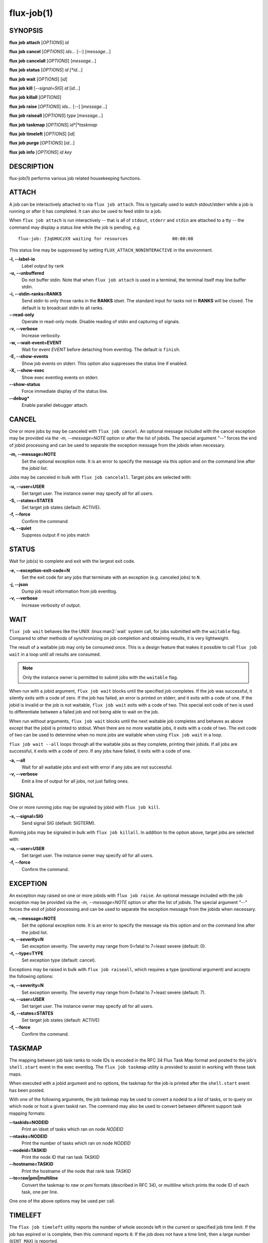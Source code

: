 .. flux-help-description: get job status, info, etc (see: flux help job)
.. flux-help-section: jobs

===========
flux-job(1)
===========


SYNOPSIS
========

**flux** **job** **attach** [*OPTIONS*] *id*

**flux** **job** **cancel** [*OPTIONS*] *ids...* [*--*] [*message...*]

**flux** **job** **cancelall** [*OPTIONS*] [*message...*]

**flux** **job** **status** [*OPTIONS*] *id [*id...*]

**flux** **job** **wait** [*OPTIONS*] [*id*]

**flux** **job** **kill** [*--signal=SIG*] *id* [*id...*]

**flux** **job** **killall** [*OPTIONS*]

**flux** **job** **raise** [*OPTIONS*] *ids...* [*--*] [*message...*]

**flux** **job** **raiseall** [*OPTIONS*] *type* [*message...*]

**flux** **job** **taskmap** [*OPTIONS*] *id*|*taskmap*

**flux** **job** **timeleft** [*OPTIONS*] [*id*]

**flux** **job** **purge** [*OPTIONS*] [*id...*]

**flux** **job** **info** [*OPTIONS*] *id* *key*


DESCRIPTION
===========

flux-job(1) performs various job related housekeeping functions.

ATTACH
======

A job can be interactively attached to via ``flux job attach``.  This is
typically used to watch stdout/stderr while a job is running or after it has
completed.  It can also be used to feed stdin to a job.

When ``flux job attach`` is run interactively -- that is all of ``stdout``,
``stderr`` and ``stdin`` are attached to a tty -- the command may display
a status line while the job is pending, e.g

::

    flux-job: ƒJqUHUCzX9 waiting for resources                 00:00:08

This status line may be suppressed by setting ``FLUX_ATTACH_NONINTERACTIVE``
in the environment.

**-l, --label-io**
   Label output by rank

**-u, --unbuffered**
   Do not buffer stdin. Note that when ``flux job attach`` is used in a
   terminal, the terminal itself may line buffer stdin.

**-i, --stdin-ranks=RANKS**
   Send stdin to only those ranks in the **RANKS** idset. The standard input
   for tasks not in **RANKS** will be closed. The default is to broadcast
   stdin to all ranks.

**--read-only**
   Operate in read-only mode. Disable reading of stdin and capturing of
   signals.

**-v, --verbose**
   Increase verbosity.

**-w, --wait-event=EVENT**
   Wait for event *EVENT* before detaching from eventlog. The default is
   ``finish``.

**-E, --show-events**
   Show job events on stderr. This option also suppresses the status line
   if enabled.

**-X, --show-exec**
   Show exec eventlog events on stderr.

**--show-status**
   Force immediate display of the status line.

**--debug***
   Enable parallel debugger attach.

CANCEL
======

One or more jobs by may be canceled with ``flux job cancel``.  An optional
message included with the cancel exception may be provided via the *-m,
--message=NOTE* option or after the list of jobids. The special argument
*"--"* forces the end of jobid processing and can be used to separate the
exception message from the jobids when necessary.

**-m, --message=NOTE**
   Set the optional exception note. It is an error to specify the message
   via this option and on the command line after the jobid list.

Jobs may be canceled in bulk with ``flux job cancelall``.  Target jobs are
selected with:

**-u, --user=USER**
   Set target user.  The instance owner may specify *all* for all users.

**-S, --states=STATES**
   Set target job states (default: ACTIVE).

**-f, --force**
   Confirm the command

**-q, --quiet**
   Suppress output if no jobs match

STATUS
======

Wait for job(s) to complete and exit with the largest exit code.

**-e, --exception-exit-code=N**
   Set the exit code for any jobs that terminate with an exception
   (e.g. canceled jobs) to ``N``.

**-j, --json**
   Dump job result information from job eventlog.

**-v, --verbose**
   Increase verbosity of output.

WAIT
====

``flux job wait`` behaves like the UNIX :linux:man2:`wait` system call,
for jobs submitted with the ``waitable`` flag.  Compared to other methods
of synchronizing on job completion and obtaining results, it is very
lightweight.

The result of a waitable job may only be consumed once.  This is a design
feature that makes it possible to call ``flux job wait`` in a loop until all
results are consumed.

.. note::
  Only the instance owner is permitted to submit jobs with the ``waitable``
  flag.

When run with a jobid argument, ``flux job wait`` blocks until the specified
job completes.  If the job was successful, it silently exits with a code of
zero.  If the job has failed, an error is printed on stderr, and it exits with
a code of one.  If the jobid is invalid or the job is not waitable, ``flux job wait``
exits with a code of two.  This special exit code of two is used to differentiate
between a failed job and not being able to wait on the job.

When run without arguments, ``flux job wait`` blocks until the next waitable
job completes and behaves as above except that the jobid is printed to stdout.
When there are no more waitable jobs, it exits with a code of two.  The exit code
of two can be used to determine when no more jobs are waitable when using
``flux job wait`` in a loop.

``flux job wait --all`` loops through all the waitable jobs as they complete,
printing their jobids.  If all jobs are successful, it exits with a code of zero.
If any jobs have failed, it exits with a code of one.

**-a, --all**
   Wait for all waitable jobs and exit with error if any jobs are
   not successful.

**-v, --verbose**
   Emit a line of output for all jobs, not just failing ones.

SIGNAL
======

One or more running jobs may be signaled by jobid with ``flux job kill``.

**-s, --signal=SIG**
   Send signal SIG (default: SIGTERM).

Running jobs may be signaled in bulk with ``flux job killall``.  In addition
to the option above, target jobs are selected with:

**-u, --user=USER**
   Set target user.  The instance owner may specify *all* for all users.

**-f, --force**
   Confirm the command.

EXCEPTION
=========

An exception may raised on one or more jobids with ``flux job raise``.
An optional message included with the job exception may be provided via
the *-m, --message=NOTE* option or after the list of jobids. The special
argument *"--"* forces the end of jobid processing and can be used to
separate the exception message from the jobids when necessary.

**-m, --message=NOTE**
   Set the optional exception note. It is an error to specify the message
   via this option and on the command line after the jobid list.
**-s, --severity=N**
   Set exception severity.  The severity may range from 0=fatal to
   7=least severe (default: 0).

**-t, --type=TYPE**
   Set exception type (default: cancel).

Exceptions may be raised in bulk with ``flux job raiseall``, which requires a
type (positional argument) and accepts the following options:

**-s, --severity=N**
   Set exception severity.  The severity may range from 0=fatal to
   7=least severe (default: 7).

**-u, --user=USER**
   Set target user.  The instance owner may specify *all* for all users.

**-S, --states=STATES**
   Set target job states (default: ACTIVE)

**-f, --force**
   Confirm the command.

TASKMAP
=======

The mapping between job task ranks to node IDs is encoded in the RFC 34
Flux Task Map format and posted to the job's ``shell.start`` event in the
exec eventlog. The ``flux job taskmap`` utility is provided to assist in
working with these task maps.

When executed with a jobid argument and no options, the taskmap for the job
is printed after the ``shell.start`` event has been posted.

With one of the following arguments, the job taskmap may be used to convert
a nodeid to a list of tasks, or to query on which node or host a given
taskid ran. The command may also be used to convert between different
support task mapping formats:

**--taskids=NODEID**
   Print an idset of tasks which ran on node  *NODEID*

**--ntasks=NODEID**
   Print the number of tasks  which ran on node *NODEID*

**--nodeid=TASKID**
   Print the node ID that ran task *TASKID*

**--hostname=TASKID**
   Print the hostname of the node that rank task *TASKID*

**--to=raw|pmi|multiline**
   Convert the taskmap to *raw* or *pmi* formats (described in RFC 34), or
   *multiline* which prints the node ID of each task, one per line.

One one of the above options may be used per call.

TIMELEFT
========

The ``flux job timeleft`` utility reports the number of whole seconds left
in the current or specified job time limit. If the job has expired or is
complete, then this command reports ``0``. If the job does not have a time
limit, then a large number (``UINT_MAX``) is reported.

If ``flux job timeleft`` is called outside the context of a Flux job, or
an invalid or pending job is targeted, then this command will exit with
an error and diagnostic message.

Options:

**-H, --human**
  Generate human readable output. Report results in Flux Standard Duration.

PURGE
=====

Inactive job data may be purged from the Flux instance with ``flux job purge``.
Specific job ids may be specified for purging.  If no job ids are
specified, the following options may be used for selection criteria:

**--age-limit=FSD**
   Purge inactive jobs older than the specified Flux Standard Duration.

**--num-limit=COUNT**
   Purge the oldest inactive jobs until there are at most COUNT left.

**-f, --force**
   Confirm the command.

Inactive jobs may also be purged automatically if the job manager is
configured as described in :man5:`flux-config-job-manager`.


flux job info
-------------

.. program:: flux job info

:program:`flux job info` retrieves the selected low level job object
and displays it on standard output.  Object formats are described in the
RFCs listed in `RESOURCES`_.


Options:

.. option:: -o, --original

  For :option:`jobspec`, return the original submitted jobspec, prior
  to any modifications made at ingest, such as setting defaults.

.. option:: -b, --base

  For :option:`jobspec` or :option:`R`, return the base version, prior
  to any updates posted to the job eventlog.

The following keys are valid:

eventlog
   The primary job eventlog, consisting of timestamped events that drive the
   job through various states.  For example, a job that is pending resource
   allocation in SCHED state transitions to RUN state on the *alloc* event.

guest.exec.eventlog
   The execution eventlog, consisting of timestamped events posted by the
   execution system while the job is running.

guest.input, guest.output
   The job input and output eventlogs, consisting of timestamped chunks of
   input/output data.

jobspec
   The job specification.  Three versions are available:

   - default: the *current* jobspec, which may reflect updates,
     for example if the job duration was extended

   - with :option:`--original`: the original jobspec submitted by the user

   - with :option:`--base`: the jobspec as initially ingested to the KVS, after
     the frobnicator filled in any default values, but before updates

R
   The resource set allocated to the job.  Two versions are available:

   - default: the *current* R, which may reflect updates, for example if the job
     expiration time was extended (default)

   - with :option:`--base`: the initial R allocated by the scheduler


RESOURCES
=========

Flux: http://flux-framework.org

:doc:`rfc:spec_14`
  https://flux-framework.readthedocs.io/projects/flux-rfc/en/latest/spec_14.html

:doc:`rfc:spec_18`
  https://flux-framework.readthedocs.io/projects/flux-rfc/en/latest/spec_18.html

:doc:`rfc:spec_20`
  https://flux-framework.readthedocs.io/projects/flux-rfc/en/latest/spec_20.html

:doc:`rfc:spec_21`
  https://flux-framework.readthedocs.io/projects/flux-rfc/en/latest/spec_21.html

:doc:`rfc:spec_24`
  https://flux-framework.readthedocs.io/projects/flux-rfc/en/latest/spec_24.html

:doc:`rfc:spec_25`
  https://flux-framework.readthedocs.io/projects/flux-rfc/en/latest/spec_25.html

:doc:`rfc:spec_34`
  https://flux-framework.readthedocs.io/projects/flux-rfc/en/latest/spec_34.html
